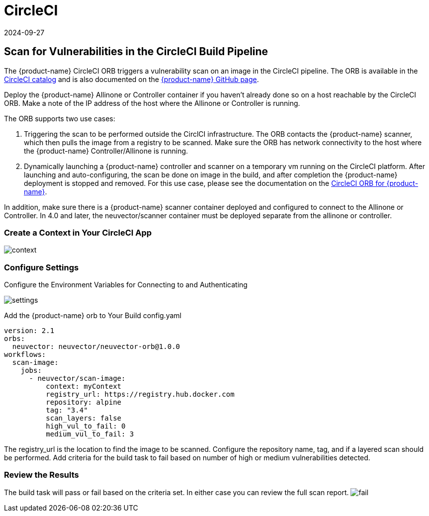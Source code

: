 = CircleCI
:revdate: 2024-09-27
:page-revdate: {revdate}
:page-opendocs-origin: /06.scanning/03.build/03.circleci/03.circleci.md
:page-opendocs-slug:  /scanning/build/circleci

== Scan for Vulnerabilities in the CircleCI Build Pipeline

The {product-name} CircleCI ORB triggers a vulnerability scan on an image in the CircleCI pipeline. The ORB is available in the https://circleci.com/orbs/registry/orb/neuvector/neuvector-orb[CircleCI catalog] and is also documented on the https://github.com/neuvector/circleci-orb[{product-name} GitHub page].

Deploy the {product-name} Allinone or Controller container if you haven't already done so on a host reachable by the CircleCI ORB. Make a note of the IP address of the host where the Allinone or Controller is running.

The ORB supports two use cases:

. Triggering the scan to be performed outside the CirclCI infrastructure. The ORB contacts the {product-name} scanner, which then pulls the image from a registry to be scanned. Make sure the ORB has network connectivity to the host where the {product-name} Controller/Allinone is running.
. Dynamically launching a {product-name} controller and scanner on a temporary vm running on the CircleCI platform. After launching and auto-configuring, the scan be done on image in the build, and after completion the {product-name} deployment is stopped and removed.  For this use case, please see the documentation on the https://circleci.com/orbs/registry/orb/neuvector/neuvector-orb[CircleCI ORB for {product-name}].

In addition, make sure there is a {product-name} scanner container deployed and configured to connect to the Allinone or Controller. In 4.0 and later, the neuvector/scanner container must be deployed separate from the allinone or controller.

=== Create a Context in Your CircleCI App

image:context.png[context]

=== Configure Settings

Configure the Environment Variables for Connecting to and Authenticating

image:circleci_settings.png[settings]

Add the {product-name} orb to Your Build config.yaml

[,yaml]
----
version: 2.1
orbs:
  neuvector: neuvector/neuvector-orb@1.0.0
workflows:
  scan-image:
    jobs:
      - neuvector/scan-image:
          context: myContext
          registry_url: https://registry.hub.docker.com
          repository: alpine
          tag: "3.4"
          scan_layers: false
          high_vul_to_fail: 0
          medium_vul_to_fail: 3
----

The registry_url is the location to find the image to be scanned. Configure the repository name, tag, and if a layered scan should be performed. Add criteria for the build task to fail based on number of high or medium vulnerabilities detected.

=== Review the Results

The build task will pass or fail based on the criteria set. In either case you can review the full scan report.
image:circleci_fail.png[fail]

